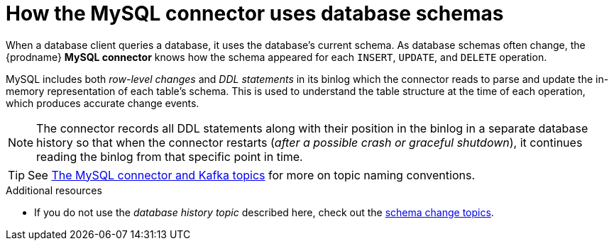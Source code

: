 // Metadata created by nebel
//
:databaseHistory:
[id="how-the-mysql-connector-uses-database-schemas_{context}"]
= How the MySQL connector uses database schemas

When a database client queries a database, it uses the database's current schema. As database schemas often change, the {prodname} *MySQL connector* knows how the schema appeared for each `INSERT`, `UPDATE`, and `DELETE` operation.

MySQL includes both _row-level changes_ and _DDL statements_ in its binlog which the connector reads to parse and update the in-memory representation of each table's schema. This is used to understand the table structure at the time of each operation, which produces accurate change events.

NOTE: The connector records all DDL statements along with their position in the binlog in a separate database history so that when the connector restarts (_after a possible crash or graceful shutdown_), it continues reading the binlog from that specific point in time.

TIP: See xref:the-mysql-connector-and-kafka-topics_{context}[The MySQL connector and Kafka topics] for more on topic naming conventions.

.Additional resources

* If you do not use the _database history topic_ described here, check out the xref:how-the-mysql-connector-handles-schema-change-topics_{context}[schema change topics].
